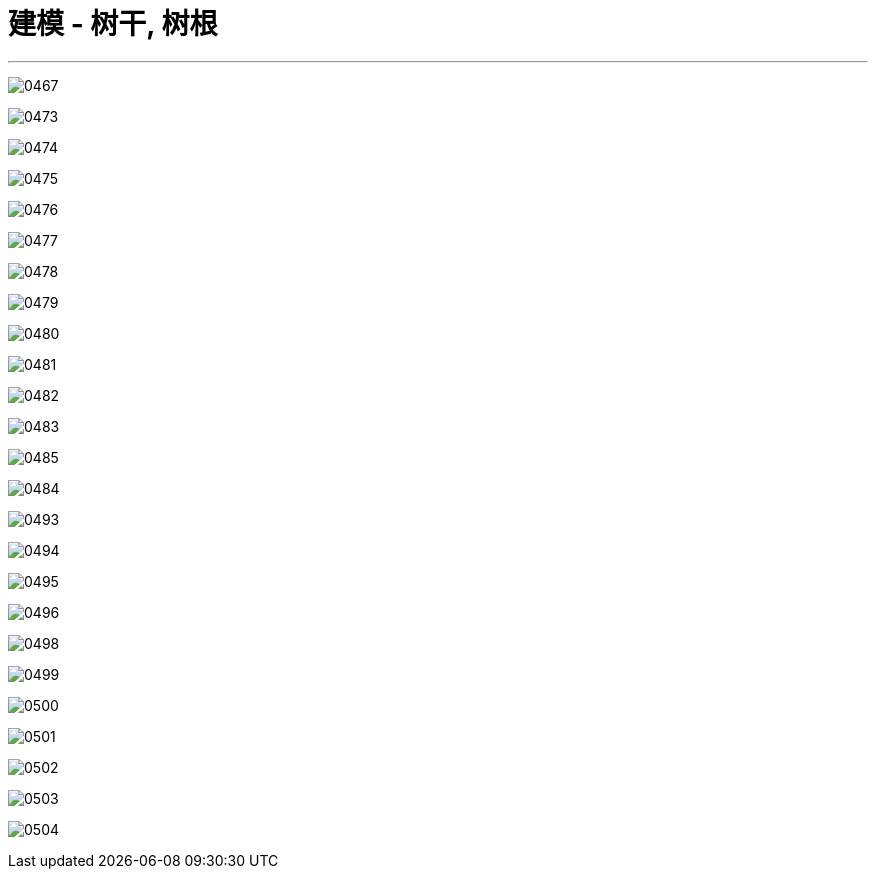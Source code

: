 

= 建模 - 树干, 树根
:toc: left
:toclevels: 3
:sectnums:
:stylesheet: myAdocCss.css


'''

image:img/0467.png[,]




image:img/0473.png[,]

image:img/0474.png[,]

image:img/0475.png[,]

image:img/0476.png[,]

image:img/0477.png[,]

image:img/0478.png[,]

image:img/0479.png[,]

image:img/0480.png[,]

image:img/0481.png[,]

image:img/0482.png[,]

image:img/0483.png[,]

image:img/0485.png[,]

image:img/0484.png[,]



image:img/0493.png[,]

image:img/0494.png[,]

image:img/0495.png[,]

image:img/0496.png[,]


image:img/0498.png[,]

image:img/0499.png[,]

image:img/0500.png[,]

image:img/0501.png[,]

image:img/0502.png[,]

image:img/0503.png[,]

image:img/0504.png[,]
